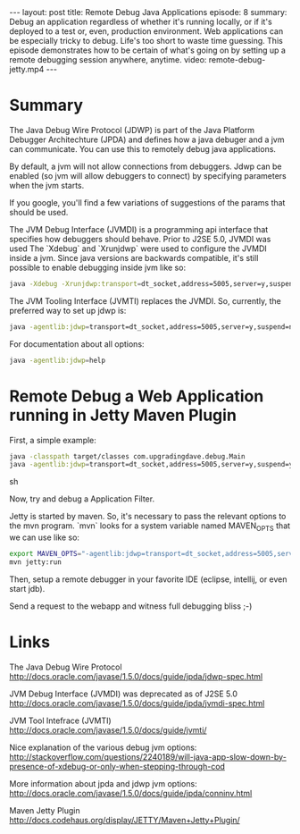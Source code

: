 #+BEGIN_HTML
---
layout: post
title: Remote Debug Java Applications
episode: 8
summary: Debug an application regardless of whether it's running locally, or if it's deployed to a test or, even, production environment. Web applications can be especially tricky to debug. Life's too short to waste time guessing. This episode demonstrates how to be certain of what's going on by setting up a remote debugging session anywhere, anytime. 
video: remote-debug-jetty.mp4
---
#+END_HTML
* Summary 

  The Java Debug Wire Protocol (JDWP) is part of the Java Platform
  Debugger Architechture (JPDA) and defines how a java debuger and a
  jvm can communicate. You can use this to remotely debug java
  applications.

  By default, a jvm will not allow connections from debuggers. Jdwp
  can be enabled (so jvm will allow debuggers to connect) by
  specifying parameters when the jvm starts. 

  If you google, you'll find a few variations of suggestions of the
  params that should be used. 

  The JVM Debug Interface (JVMDI) is a programming api interface that
  specifies how debuggers should behave. Prior to J2SE 5.0, JVMDI was
  used The `Xdebug` and `Xrunjdwp` were used to configure the JVMDI
  inside a jvm. Since java versions are backwards compatible, it's
  still possible to enable debugging inside jvm like so: 
  
  #+BEGIN_SRC sh
  java -Xdebug -Xrunjdwp:transport=dt_socket,address=5005,server=y,suspend=n <program>
  #+END_SRC

  The JVM Tooling Interface (JVMTI) replaces the JVMDI. So, currently,
  the preferred way to set up jdwp is: 

  #+BEGIN_SRC sh
  java -agentlib:jdwp=transport=dt_socket,address=5005,server=y,suspend=n <program>
  #+END_SRC

  For documentation about all options: 

  #+BEGIN_SRC sh
  java -agentlib:jdwp=help
  #+END_SRC
  
* Remote Debug a Web Application running in Jetty Maven Plugin

  First, a simple example: 

  #+BEGIN_SRC sh
  java -classpath target/classes com.upgradingdave.debug.Main
  java -agentlib:jdwp=transport=dt_socket,address=5005,server=y,suspend=y -classpath target/classes com.upgradingdave.debug.Main
  #+END_SRC sh

  Now, try and debug a Application Filter. 

  Jetty is started by maven. So, it's necessary to pass the relevant
  options to the mvn program. `mvn` looks for a system variable named
  MAVEN_OPTS that we can use like so: 

  #+BEGIN_SRC sh
  export MAVEN_OPTS="-agentlib:jdwp=transport=dt_socket,address=5005,server=y,suspend=n"
  mvn jetty:run
  #+END_SRC

  Then, setup a remote debugger in your favorite IDE (eclipse,
  intellij, or even start jdb). 

  Send a request to the webapp and witness full debugging bliss ;-)

* Links

  The Java Debug Wire Protocol
  http://docs.oracle.com/javase/1.5.0/docs/guide/jpda/jdwp-spec.html

  JVM Debug Interface (JVMDI) was deprecated as of J2SE 5.0
  http://docs.oracle.com/javase/1.5.0/docs/guide/jpda/jvmdi-spec.html

  JVM Tool Intefrace (JVMTI) 
  http://docs.oracle.com/javase/1.5.0/docs/guide/jvmti/

  Nice explanation of the various debug jvm options:
  http://stackoverflow.com/questions/2240189/will-java-app-slow-down-by-presence-of-xdebug-or-only-when-stepping-through-cod

  More information about jpda and jdwp jvm options: 
  http://docs.oracle.com/javase/1.5.0/docs/guide/jpda/conninv.html

  Maven Jetty Plugin
  http://docs.codehaus.org/display/JETTY/Maven+Jetty+Plugin/

